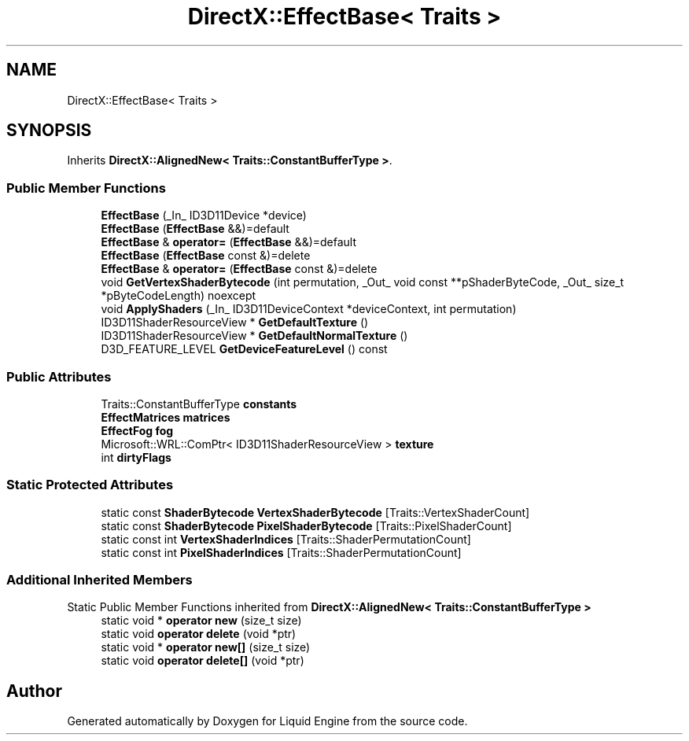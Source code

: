 .TH "DirectX::EffectBase< Traits >" 3 "Fri Aug 11 2023" "Liquid Engine" \" -*- nroff -*-
.ad l
.nh
.SH NAME
DirectX::EffectBase< Traits >
.SH SYNOPSIS
.br
.PP
.PP
Inherits \fBDirectX::AlignedNew< Traits::ConstantBufferType >\fP\&.
.SS "Public Member Functions"

.in +1c
.ti -1c
.RI "\fBEffectBase\fP (_In_ ID3D11Device *device)"
.br
.ti -1c
.RI "\fBEffectBase\fP (\fBEffectBase\fP &&)=default"
.br
.ti -1c
.RI "\fBEffectBase\fP & \fBoperator=\fP (\fBEffectBase\fP &&)=default"
.br
.ti -1c
.RI "\fBEffectBase\fP (\fBEffectBase\fP const &)=delete"
.br
.ti -1c
.RI "\fBEffectBase\fP & \fBoperator=\fP (\fBEffectBase\fP const &)=delete"
.br
.ti -1c
.RI "void \fBGetVertexShaderBytecode\fP (int permutation, _Out_ void const **pShaderByteCode, _Out_ size_t *pByteCodeLength) noexcept"
.br
.ti -1c
.RI "void \fBApplyShaders\fP (_In_ ID3D11DeviceContext *deviceContext, int permutation)"
.br
.ti -1c
.RI "ID3D11ShaderResourceView * \fBGetDefaultTexture\fP ()"
.br
.ti -1c
.RI "ID3D11ShaderResourceView * \fBGetDefaultNormalTexture\fP ()"
.br
.ti -1c
.RI "D3D_FEATURE_LEVEL \fBGetDeviceFeatureLevel\fP () const"
.br
.in -1c
.SS "Public Attributes"

.in +1c
.ti -1c
.RI "Traits::ConstantBufferType \fBconstants\fP"
.br
.ti -1c
.RI "\fBEffectMatrices\fP \fBmatrices\fP"
.br
.ti -1c
.RI "\fBEffectFog\fP \fBfog\fP"
.br
.ti -1c
.RI "Microsoft::WRL::ComPtr< ID3D11ShaderResourceView > \fBtexture\fP"
.br
.ti -1c
.RI "int \fBdirtyFlags\fP"
.br
.in -1c
.SS "Static Protected Attributes"

.in +1c
.ti -1c
.RI "static const \fBShaderBytecode\fP \fBVertexShaderBytecode\fP [Traits::VertexShaderCount]"
.br
.ti -1c
.RI "static const \fBShaderBytecode\fP \fBPixelShaderBytecode\fP [Traits::PixelShaderCount]"
.br
.ti -1c
.RI "static const int \fBVertexShaderIndices\fP [Traits::ShaderPermutationCount]"
.br
.ti -1c
.RI "static const int \fBPixelShaderIndices\fP [Traits::ShaderPermutationCount]"
.br
.in -1c
.SS "Additional Inherited Members"


Static Public Member Functions inherited from \fBDirectX::AlignedNew< Traits::ConstantBufferType >\fP
.in +1c
.ti -1c
.RI "static void * \fBoperator new\fP (size_t size)"
.br
.ti -1c
.RI "static void \fBoperator delete\fP (void *ptr)"
.br
.ti -1c
.RI "static void * \fBoperator new[]\fP (size_t size)"
.br
.ti -1c
.RI "static void \fBoperator delete[]\fP (void *ptr)"
.br
.in -1c

.SH "Author"
.PP 
Generated automatically by Doxygen for Liquid Engine from the source code\&.
